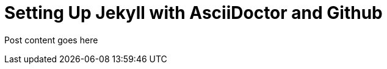 = Setting Up Jekyll with AsciiDoctor and Github
:showtitle:
:page-navtitle: Name for posts feed goes here
:page-root: ../../../

Post content goes here
